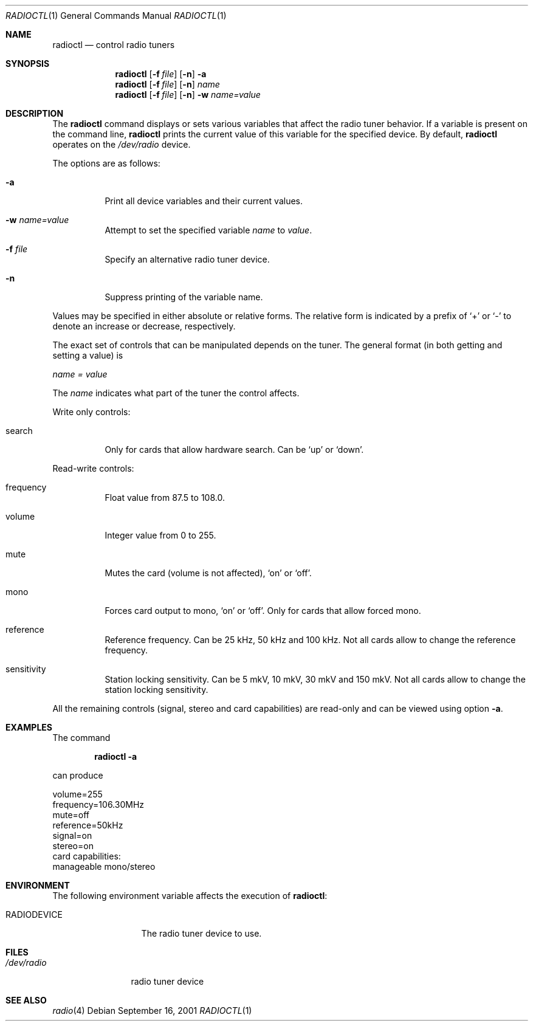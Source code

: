 .\"	$OpenBSD$
.\"
.\" Copyright (c) 2001 Vladimir Popov
.\" All rights reserved.
.\"
.\" Redistribution and use in source and binary forms, with or without
.\" modification, are permitted provided that the following conditions
.\" are met:
.\" 1. Redistributions of source code must retain the above copyright
.\"    notice, this list of conditions and the following disclaimer.
.\" 2. Redistributions in binary form must reproduce the above copyright
.\"    notice, this list of conditions and the following disclaimer in the
.\"    documentation and/or other materials provided with the distribution.
.\"
.\" THIS SOFTWARE IS PROVIDED BY THE AUTHOR ``AS IS'' AND ANY EXPRESS OR
.\" IMPLIED WARRANTIES, INCLUDING, BUT NOT LIMITED TO, THE IMPLIED WARRANTIES
.\" OF MERCHANTABILITY AND FITNESS FOR A PARTICULAR PURPOSE ARE DISCLAIMED.
.\" IN NO EVENT SHALL THE AUTHOR BE LIABLE FOR ANY DIRECT, INDIRECT,
.\" INCIDENTAL, SPECIAL, EXEMPLARY, OR CONSEQUENTIAL DAMAGES (INCLUDING,
.\" BUT NOT LIMITED TO, PROCUREMENT OF SUBSTITUTE GOODS OR SERVICES; LOSS OF
.\" USE, DATA, OR PROFITS; OR BUSINESS INTERRUPTION) HOWEVER CAUSED AND ON
.\" ANY THEORY OF LIABILITY, WHETHER IN CONTRACT, STRICT LIABILITY, OR TORT
.\" (INCLUDING NEGLIGENCE OR OTHERWISE) ARISING IN ANY WAY OUT OF THE USE OF
.\" THIS SOFTWARE, EVEN IF ADVISED OF THE POSSIBILITY OF SUCH DAMAGE.
.\"
.Dd September 16, 2001
.Dt RADIOCTL 1
.Os
.Sh NAME
.Nm radioctl
.Nd control radio tuners
.Sh SYNOPSIS
.Nm radioctl
.Op Fl f Ar file
.Op Fl n
.Fl a
.Nm radioctl
.Op Fl f Ar file
.Op Fl n
.Ar name
.Nm radioctl
.Op Fl f Ar file
.Op Fl n
.Fl w
.Ar name=value
.Sh DESCRIPTION
The
.Nm
command displays or sets various variables that affect the radio tuner
behavior. If a variable is present on the command line,
.Nm
prints the current value of this variable for the specified device.
By default,
.Nm
operates on the
.Pa /dev/radio
device.
.Pp
The options are as follows:
.Bl -tag -width Ds
.It Fl a
Print all device variables and their current values.
.It Fl w Ar name=value
Attempt to set the specified variable
.Ar name
to
.Ar value .
.It Fl f Ar file
Specify an alternative radio tuner device.
.It Fl n
Suppress printing of the variable name.
.El
.Pp
Values may be specified in either absolute or relative forms.
The relative form is indicated by a prefix of
.Ql +
or
.Ql -
to denote an increase or decrease, respectively.
.Pp
The exact set of controls that can be manipulated depends on
the tuner.
The general format (in both getting and setting a value) is
.Pp
.Va name = value
.Pp
The
.Va name
indicates what part of the tuner the control affects.
.Pp
Write only controls:
.Bl -tag -width search
.It search
Only for cards that allow hardware search. Can be
.Ql up
or
.Ql down .
.El
.Pp
Read-write controls:
.Bl -tag -width volume
.It frequency
Float value from 87.5 to 108.0.
.It volume
Integer value from 0 to 255.
.It mute
Mutes the card (volume is not affected),
.Ql on
or
.Ql off .
.It mono
Forces card output to mono,
.Ql on
or
.Ql off .
Only for cards that allow forced mono.
.It reference
Reference frequency. Can be 25 kHz, 50 kHz and 100 kHz. Not all cards allow
to change the reference frequency.
.It sensitivity
Station locking sensitivity. Can be 5 mkV, 10 mkV, 30 mkV and 150 mkV. Not all
cards allow to change the station locking sensitivity.
.El
.Pp
All the remaining controls (signal, stereo and card capabilities) are read-only
and can be viewed using option
.Fl a .
.Sh EXAMPLES
The command
.Pp
.Dl "radioctl -a"
.Pp
can produce
.Bd -literal
volume=255
frequency=106.30MHz
mute=off
reference=50kHz
signal=on
stereo=on
card capabilities:
        manageable mono/stereo
.Ed
.Sh ENVIRONMENT
The following environment variable affects the execution of
.Nm radioctl :
.Bl -tag -width RADIODEVICE
.It Ev RADIODEVICE
The radio tuner device to use.
.El
.Sh FILES
.Bl -tag -width /dev/radio
.It Pa /dev/radio
radio tuner device
.El
.Sh SEE ALSO
.Xr radio 4

